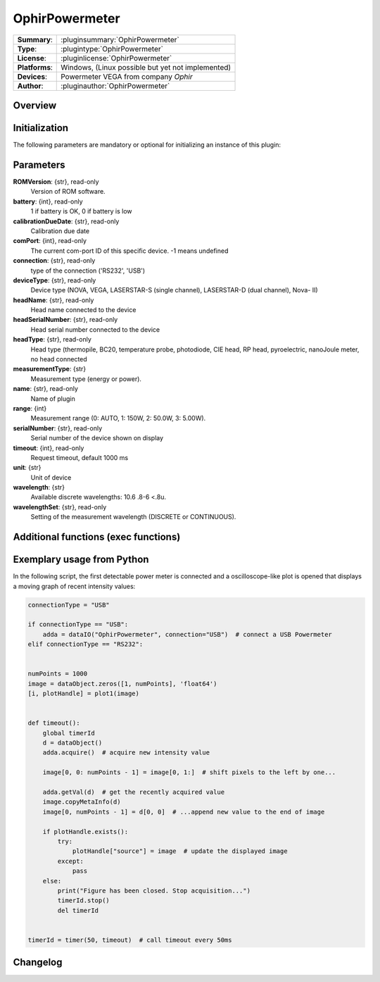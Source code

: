 ===================
 OphirPowermeter
===================

=============== ========================================================================================================
**Summary**:    :pluginsummary:`OphirPowermeter`
**Type**:       :plugintype:`OphirPowermeter`
**License**:    :pluginlicense:`OphirPowermeter`
**Platforms**:  Windows, (Linux possible but yet not implemented)
**Devices**:    Powermeter VEGA from company *Ophir*
**Author**:     :pluginauthor:`OphirPowermeter`
=============== ========================================================================================================
 
Overview
========

.. pluginsummaryextended::
    :plugin: OphirPowermeter
    
Initialization
==============
  
The following parameters are mandatory or optional for initializing an instance of this plugin:
    
    .. plugininitparams::
        :plugin: OphirPowermeter

Parameters
==========

**ROMVersion**: {str}, read-only
    Version of ROM software.
**battery**: {int}, read-only
    1 if battery is OK, 0 if battery is low
**calibrationDueDate**: {str}, read-only
    Calibration due date
**comPort**: {int}, read-only
    The current com-port ID of this specific device. -1 means undefined
**connection**: {str}, read-only
    type of the connection ('RS232', 'USB')
**deviceType**: {str}, read-only
    Device type (NOVA, VEGA, LASERSTAR-S (single channel), LASERSTAR-D (dual channel), Nova-
    II)
**headName**: {str}, read-only
    Head name connected to the device
**headSerialNumber**: {str}, read-only
    Head serial number connected to the device
**headType**: {str}, read-only
    Head type (thermopile, BC20, temperature probe, photodiode, CIE head, RP head,
    pyroelectric, nanoJoule meter, no head connected
**measurementType**: {str}
    Measurement type (energy or power).
**name**: {str}, read-only
    Name of plugin
**range**: {int}
    Measurement range (0: AUTO, 1: 150W, 2: 50.0W, 3: 5.00W).
**serialNumber**: {str}, read-only
    Serial number of the device shown on display
**timeout**: {int}, read-only
    Request timeout, default 1000 ms
**unit**: {str}
    Unit of device
**wavelength**: {str}
    Available discrete wavelengths: 10.6 .8-6 <.8u.
**wavelengthSet**: {str}, read-only
    Setting of the measurement wavelength (DISCRETE or CONTINUOUS).

Additional functions (exec functions)
=====================================

.. py:function::  instance.exec('zeroing', )

    function to set the zero value of the device




Exemplary usage from Python
============================

In the following script, the first detectable power meter is connected and a oscilloscope-like
plot is opened that displays a moving graph of recent intensity values:

.. code-block:: python
    
    connectionType = "USB"
    
    if connectionType == "USB":
        adda = dataIO("OphirPowermeter", connection="USB")  # connect a USB Powermeter
    elif connectionType == "RS232":
        
    
    numPoints = 1000
    image = dataObject.zeros([1, numPoints], 'float64')
    [i, plotHandle] = plot1(image)


    def timeout():
        global timerId
        d = dataObject()
        adda.acquire()  # acquire new intensity value
        
        image[0, 0: numPoints - 1] = image[0, 1:]  # shift pixels to the left by one...
        
        adda.getVal(d)  # get the recently acquired value
        image.copyMetaInfo(d)
        image[0, numPoints - 1] = d[0, 0]  # ...append new value to the end of image
        
        if plotHandle.exists():
            try:
                plotHandle["source"] = image  # update the displayed image
            except:
                pass
        else:
            print("Figure has been closed. Stop acquisition...")
            timerId.stop()
            del timerId


    timerId = timer(50, timeout)  # call timeout every 50ms

Changelog
=========

